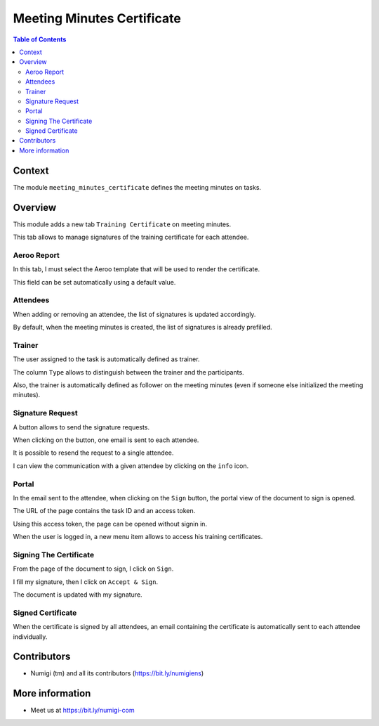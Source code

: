 Meeting Minutes Certificate
===========================

.. contents:: Table of Contents

Context
-------
The module ``meeting_minutes_certificate`` defines the meeting minutes on tasks.

Overview
--------
This module adds a new tab ``Training Certificate`` on meeting minutes.

.. image:: static/description/meeting_minutes_form.png

This tab allows to manage signatures of the training certificate for each attendee.

Aeroo Report
~~~~~~~~~~~~
In this tab, I must select the Aeroo template that will be used to render the certificate.

.. image:: static/description/aeroo_report_template.png

This field can be set automatically using a default value.

Attendees
~~~~~~~~~
When adding or removing an attendee, the list of signatures is updated accordingly.

.. image:: static/description/attendees_changed.png

By default, when the meeting minutes is created, the list of signatures is already prefilled.

Trainer
~~~~~~~
The user assigned to the task is automatically defined as trainer.

.. image:: static/description/task_assigned_to.png

The column ``Type`` allows to distinguish between the trainer and the participants.

.. image:: static/description/trainer_signature.png

Also, the trainer is automatically defined as follower on the meeting minutes
(even if someone else initialized the meeting minutes).

.. image:: static/description/meeting_minutes_follower.png

Signature Request
~~~~~~~~~~~~~~~~~
A button allows to send the signature requests.

.. image:: static/description/signature_request_button.png

When clicking on the button, one email is sent to each attendee.

It is possible to resend the request to a single attendee.

.. image:: static/description/signature_request_resend_button.png

I can view the communication with a given attendee by clicking on the ``info`` icon.

.. image:: static/description/signature_info_icon.png

.. image:: static/description/signature_form_view.png

Portal
~~~~~~
In the email sent to the attendee, when clicking on the ``Sign`` button, the portal view
of the document to sign is opened.

The URL of the page contains the task ID and an access token.

.. image:: static/description/portal_form.png

Using this access token, the page can be opened without signin in.

When the user is logged in, a new menu item allows to access his training certificates.

.. image:: static/description/portal_menu.png

.. image:: static/description/portal_certificate_list.png

Signing The Certificate
~~~~~~~~~~~~~~~~~~~~~~~
From the page of the document to sign, I click on ``Sign``.

.. image:: static/description/sign_button.png

I fill my signature, then I click on ``Accept & Sign``.

.. image:: static/description/sign_modal.png

The document is updated with my signature.

.. image:: static/description/portal_form_signed.png

Signed Certificate
~~~~~~~~~~~~~~~~~~
When the certificate is signed by all attendees, an email containing the certificate is automatically
sent to each attendee individually.

.. image:: static/description/certificate_signed_email.png

Contributors
------------
* Numigi (tm) and all its contributors (https://bit.ly/numigiens)

More information
----------------
* Meet us at https://bit.ly/numigi-com
